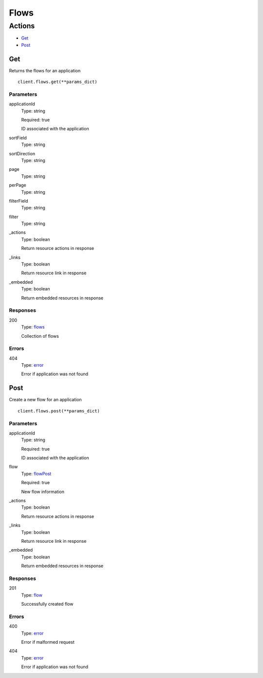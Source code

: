 Flows
=====


Actions
-------

* `Get <#get>`_
* `Post <#post>`_


Get
***

Returns the flows for an application

::

    client.flows.get(**params_dict)


Parameters
``````````

applicationId
    Type: string

    Required: true

    ID associated with the application

sortField
    Type: string

    

sortDirection
    Type: string

    

page
    Type: string

    

perPage
    Type: string

    

filterField
    Type: string

    

filter
    Type: string

    

_actions
    Type: boolean

    Return resource actions in response

_links
    Type: boolean

    Return resource link in response

_embedded
    Type: boolean

    Return embedded resources in response


Responses
`````````

200
    Type: `flows <_schemas.rst#flows>`_

    Collection of flows


Errors
``````

404
    Type: `error <_schemas.rst#error>`_

    Error if application was not found


Post
****

Create a new flow for an application

::

    client.flows.post(**params_dict)


Parameters
``````````

applicationId
    Type: string

    Required: true

    ID associated with the application

flow
    Type: `flowPost <_schemas.rst#flowpost>`_

    Required: true

    New flow information

_actions
    Type: boolean

    Return resource actions in response

_links
    Type: boolean

    Return resource link in response

_embedded
    Type: boolean

    Return embedded resources in response


Responses
`````````

201
    Type: `flow <_schemas.rst#flow>`_

    Successfully created flow


Errors
``````

400
    Type: `error <_schemas.rst#error>`_

    Error if malformed request

404
    Type: `error <_schemas.rst#error>`_

    Error if application was not found
